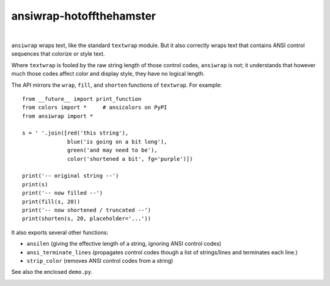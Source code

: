 @@@@@@@@@@@@@@@@@@@@@@@@@
ansiwrap-hotoffthehamster
@@@@@@@@@@@@@@@@@@@@@@@@@

.. CXREF:
   https://docs.github.com/en/actions/monitoring-and-troubleshooting-workflows/adding-a-workflow-status-badge

.. image:: https://github.com/doblabs/ansiwrap-hotoffthehamster/actions/workflows/checks-unspecial.yml/badge.svg?branch=release
  :target: https://github.com/doblabs/ansiwrap-hotoffthehamster/actions/workflows/checks-unspecial.yml/badge.svg?branch=release
  :alt: Build Status

.. CXREF: https://app.codecov.io/github.com/doblabs/ansiwrap-hotoffthehamster/settings/badge

.. image:: https://codecov.io/gh/doblabs/ansiwrap-hotoffthehamster/branch/release/graph/badge.svg?token=XXX
  :target: https://app.codecov.io/gh/doblabs/ansiwrap-hotoffthehamster
  :alt: Coverage Status

.. image:: https://readthedocs.org/projects/ansiwrap-hotoffthehamster/badge/?version=latest
  :target: https://ansiwrap-hotoffthehamster.readthedocs.io/en/latest/
  :alt: Documentation Status

.. image:: https://img.shields.io/github/v/release/doblabs/ansiwrap-hotoffthehamster.svg?style=flat
  :target: https://github.com/doblabs/ansiwrap-hotoffthehamster/releases
  :alt: GitHub Release Status

.. image:: https://img.shields.io/pypi/v/ansiwrap-hotoffthehamster.svg
  :target: https://pypi.org/project/ansiwrap-hotoffthehamster/
  :alt: PyPI Release Status

.. image:: https://img.shields.io/pypi/pyversions/ansiwrap-hotoffthehamster.svg
  :target: https://pypi.org/project/ansiwrap-hotoffthehamster/
  :alt: PyPI Supported Python Versions

.. image:: https://img.shields.io/github/license/doblabs/ansiwrap-hotoffthehamster.svg?style=flat
  :target: https://github.com/doblabs/ansiwrap-hotoffthehamster/blob/release/LICENSE
  :alt: License Status

|

.. ISOFF/2023-12-16: Upstream (forked-from) badges:
..
.. | |travisci| |version| |versions| |impls| |wheel| |coverage|
..
.. .. |travisci| image:: https://api.travis-ci.org/jonathaneunice/ansiwrap.svg
..     :target: http://travis-ci.org/jonathaneunice/ansiwrap
..
.. .. |version| image:: http://img.shields.io/pypi/v/ansiwrap.svg?style=flat
..     :alt: PyPI Package latest release
..     :target: https://pypi.python.org/pypi/ansiwrap
..
.. .. |versions| image:: https://img.shields.io/pypi/pyversions/ansiwrap.svg
..     :alt: Supported versions
..     :target: https://pypi.python.org/pypi/ansiwrap
..
.. .. |impls| image:: https://img.shields.io/pypi/implementation/ansiwrap.svg
..     :alt: Supported implementations
..     :target: https://pypi.python.org/pypi/ansiwrap
..
.. .. |wheel| image:: https://img.shields.io/pypi/wheel/ansiwrap.svg
..     :alt: Wheel packaging support
..     :target: https://pypi.python.org/pypi/ansiwrap
..
.. .. |coverage| image:: https://img.shields.io/badge/test_coverage-99%25-0000FF.svg
..     :alt: Test line coverage
..     :target: https://pypi.python.org/pypi/ansiwrap

``ansiwrap`` wraps text, like the standard ``textwrap`` module.
But it also correctly wraps text that contains ANSI control
sequences that colorize or style text.

Where ``textwrap`` is fooled by the raw string length of those control codes,
``ansiwrap`` is not; it understands that however much those codes affect color
and display style, they have no logical length.

The API mirrors the ``wrap``, ``fill``, and ``shorten``
functions of ``textwrap``. For example::

    from __future__ import print_function
    from colors import *     # ansicolors on PyPI
    from ansiwrap import *

    s = ' '.join([red('this string'),
                  blue('is going on a bit long'),
                  green('and may need to be'),
                  color('shortened a bit', fg='purple')])

    print('-- original string --')
    print(s)
    print('-- now filled --')
    print(fill(s, 20))
    print('-- now shortened / truncated --')
    print(shorten(s, 20, placeholder='...'))

It also exports several other functions:

* ``ansilen`` (giving the effective length of a string, ignoring ANSI control codes)
* ``ansi_terminate_lines`` (propagates control codes though a list of strings/lines
  and terminates each line.)
* ``strip_color`` (removes ANSI control codes from a string)

See also the enclosed ``demo.py``.

.. image:: https://github.com/doblabs/ansiwrap-hotoffthehamster/blob/release/docs/assets/00000569.png
   :align: center
